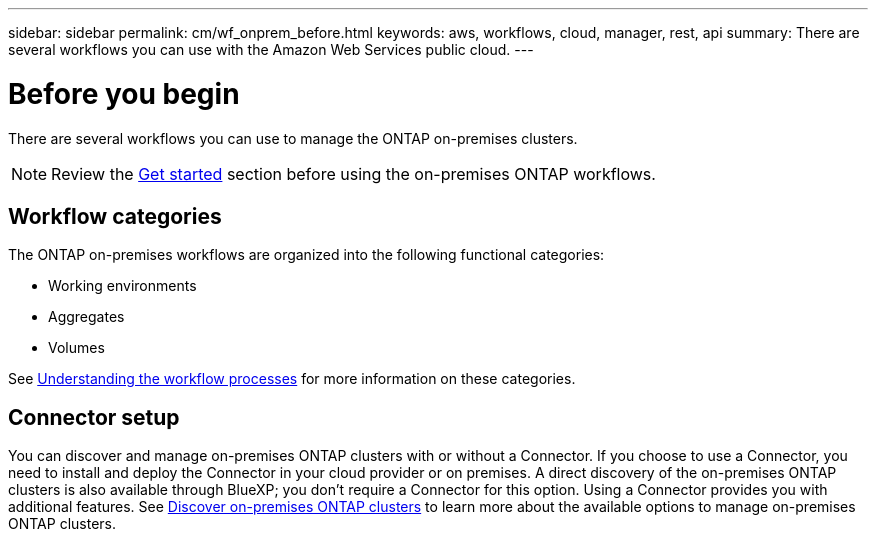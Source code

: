 ---
sidebar: sidebar
permalink: cm/wf_onprem_before.html
keywords: aws, workflows, cloud, manager, rest, api
summary: There are several workflows you can use with the Amazon Web Services public cloud.
---

= Before you begin
:hardbreaks:
:nofooter:
:icons: font
:linkattrs:
:imagesdir: ./media/

[.lead]
There are several workflows you can use to manage the ONTAP on-premises clusters.

[NOTE]
Review the link:prepare.html[Get started] section before using the on-premises ONTAP workflows.

== Workflow categories

The ONTAP on-premises workflows are organized into the following functional categories:

* Working environments
* Aggregates
* Volumes

See link:workflow_processes.html[Understanding the workflow processes] for more information on these categories.

== Connector setup

You can discover and manage on-premises ONTAP clusters with or without a Connector. If you choose to use a Connector, you need to install and deploy the Connector in your cloud provider or on premises. A direct discovery of the on-premises ONTAP clusters is also available through BlueXP; you don't require a Connector for this option. Using a Connector provides you with additional features. See link:https://docs.netapp.com/us-en/cloud-manager-ontap-onprem/task-discovering-ontap.html[Discover on-premises ONTAP clusters^] to learn more about the available options to manage on-premises ONTAP clusters. 


